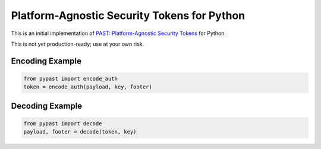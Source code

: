 Platform-Agnostic Security Tokens for Python
============================================

This is an initial implementation of `PAST: Platform-Agnostic Security
Tokens <https://github.com/paragonie/past/>`_ for Python.

This is not yet production-ready; use at your own risk.


Encoding Example
----------------

.. code-block:: python

    from pypast import encode_auth
    token = encode_auth(payload, key, footer)


Decoding Example
----------------

.. code-block:: python

    from pypast import decode
    payload, footer = decode(token, key)


